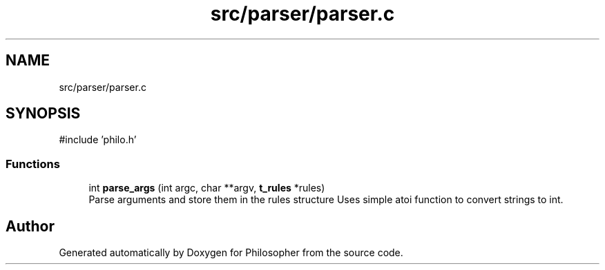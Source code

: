 .TH "src/parser/parser.c" 3 "Philosopher" \" -*- nroff -*-
.ad l
.nh
.SH NAME
src/parser/parser.c
.SH SYNOPSIS
.br
.PP
\fR#include 'philo\&.h'\fP
.br

.SS "Functions"

.in +1c
.ti -1c
.RI "int \fBparse_args\fP (int argc, char **argv, \fBt_rules\fP *rules)"
.br
.RI "Parse arguments and store them in the rules structure Uses simple atoi function to convert strings to int\&. "
.in -1c
.SH "Author"
.PP 
Generated automatically by Doxygen for Philosopher from the source code\&.
